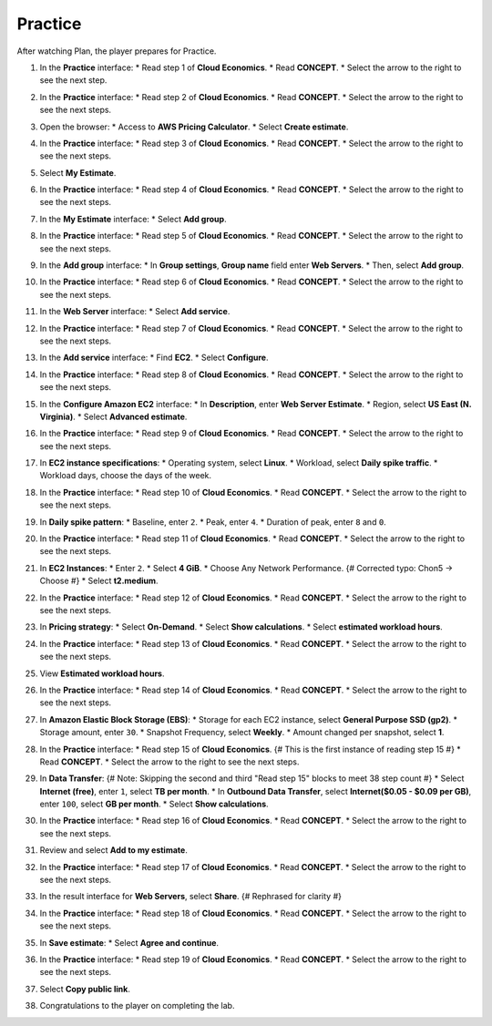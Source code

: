 .. _a5_practice: # Replace 'a5_practice' if a different label is preferred

========
Practice
========

After watching Plan, the player prepares for Practice.

#.  In the **Practice** interface:
    * Read step 1 of **Cloud Economics**.
    * Read **CONCEPT**.
    * Select the arrow to the right to see the next step.

    .. image:: static/A5PR1.png
       :alt: Placeholder screenshot for A5 Practice Step 1 (Read Step 1)
       :align: center
       :width: 600px
       :target: https://000300.awsstudygroup.com/8-pricingcalculator/8.3-practice/ {# Replace with actual URL for A5 Practice #}

#.  In the **Practice** interface:
    * Read step 2 of **Cloud Economics**.
    * Read **CONCEPT**.
    * Select the arrow to the right to see the next steps.

    .. image:: static/A5PR2.png
       :alt: Placeholder screenshot for A5 Practice Step 2 (Read Step 2)
       :align: center
       :width: 600px
       :target: https://000300.awsstudygroup.com/8-pricingcalculator/8.3-practice/ {# Replace with actual URL for A5 Practice #}

#.  Open the browser:
    * Access to **AWS Pricing Calculator**.
    * Select **Create estimate**.

    .. image:: static/A5PR3.png
       :alt: Placeholder screenshot for A5 Practice Step 3 (Access Pricing Calculator)
       :align: center
       :width: 600px
       :target: https://000300.awsstudygroup.com/8-pricingcalculator/8.3-practice/ {# Replace with actual URL for A5 Practice #}

#.  In the **Practice** interface:
    * Read step 3 of **Cloud Economics**.
    * Read **CONCEPT**.
    * Select the arrow to the right to see the next steps.

    .. image:: static/A5PR4.png
       :alt: Placeholder screenshot for A5 Practice Step 4 (Read Step 3)
       :align: center
       :width: 600px
       :target: https://000300.awsstudygroup.com/8-pricingcalculator/8.3-practice/ {# Replace with actual URL for A5 Practice #}

#.  Select **My Estimate**.

    .. image:: static/A5PR5.png
       :alt: Placeholder screenshot for A5 Practice Step 5 (Select My Estimate)
       :align: center
       :width: 600px
       :target: https://000300.awsstudygroup.com/8-pricingcalculator/8.3-practice/ {# Replace with actual URL for A5 Practice #}

#.  In the **Practice** interface:
    * Read step 4 of **Cloud Economics**.
    * Read **CONCEPT**.
    * Select the arrow to the right to see the next steps.

    .. image:: static/A5PR6.png
       :alt: Placeholder screenshot for A5 Practice Step 6 (Read Step 4)
       :align: center
       :width: 600px
       :target: https://000300.awsstudygroup.com/8-pricingcalculator/8.3-practice/ {# Replace with actual URL for A5 Practice #}

#.  In the **My Estimate** interface:
    * Select **Add group**.

    .. image:: static/A5PR7.png
       :alt: Placeholder screenshot for A5 Practice Step 7 (Add Group)
       :align: center
       :width: 600px
       :target: https://000300.awsstudygroup.com/8-pricingcalculator/8.3-practice/ {# Replace with actual URL for A5 Practice #}

#.  In the **Practice** interface:
    * Read step 5 of **Cloud Economics**.
    * Read **CONCEPT**.
    * Select the arrow to the right to see the next steps.

    .. image:: static/A5PR8.png
       :alt: Placeholder screenshot for A5 Practice Step 8 (Read Step 5)
       :align: center
       :width: 600px
       :target: https://000300.awsstudygroup.com/8-pricingcalculator/8.3-practice/ {# Replace with actual URL for A5 Practice #}

#.  In the **Add group** interface:
    * In **Group settings**, **Group name** field enter **Web Servers**.
    * Then, select **Add group**.

    .. image:: static/A5PR9.png
       :alt: Placeholder screenshot for A5 Practice Step 9 (Enter Group Name and Add Group)
       :align: center
       :width: 600px
       :target: https://000300.awsstudygroup.com/8-pricingcalculator/8.3-practice/ {# Replace with actual URL for A5 Practice #}

#.  In the **Practice** interface:
    * Read step 6 of **Cloud Economics**.
    * Read **CONCEPT**.
    * Select the arrow to the right to see the next steps.

    .. image:: static/A5PR10.png
       :alt: Placeholder screenshot for A5 Practice Step 10 (Read Step 6)
       :align: center
       :width: 600px
       :target: https://000300.awsstudygroup.com/8-pricingcalculator/8.3-practice/ {# Replace with actual URL for A5 Practice #}

#.  In the **Web Server** interface:
    * Select **Add service**.

    .. image:: static/A5PR11.png
       :alt: Placeholder screenshot for A5 Practice Step 11 (Add Service)
       :align: center
       :width: 600px
       :target: https://000300.awsstudygroup.com/8-pricingcalculator/8.3-practice/ {# Replace with actual URL for A5 Practice #}

#.  In the **Practice** interface:
    * Read step 7 of **Cloud Economics**.
    * Read **CONCEPT**.
    * Select the arrow to the right to see the next steps.

    .. image:: static/A5PR12.png
       :alt: Placeholder screenshot for A5 Practice Step 12 (Read Step 7)
       :align: center
       :width: 600px
       :target: https://000300.awsstudygroup.com/8-pricingcalculator/8.3-practice/ {# Replace with actual URL for A5 Practice #}

#.  In the **Add service** interface:
    * Find **EC2**.
    * Select **Configure**.

    .. image:: static/A5PR13.png
       :alt: Placeholder screenshot for A5 Practice Step 13 (Find EC2 and Configure)
       :align: center
       :width: 600px
       :target: https://000300.awsstudygroup.com/8-pricingcalculator/8.3-practice/ {# Replace with actual URL for A5 Practice #}

#.  In the **Practice** interface:
    * Read step 8 of **Cloud Economics**.
    * Read **CONCEPT**.
    * Select the arrow to the right to see the next steps.

    .. image:: static/A5PR14.png
       :alt: Placeholder screenshot for A5 Practice Step 14 (Read Step 8)
       :align: center
       :width: 600px
       :target: https://000300.awsstudygroup.com/8-pricingcalculator/8.3-practice/ {# Replace with actual URL for A5 Practice #}

#.  In the **Configure Amazon EC2** interface:
    * In **Description**, enter **Web Server Estimate**.
    * Region, select **US East (N. Virginia)**.
    * Select **Advanced estimate**.

    .. image:: static/A5PR15.png
       :alt: Placeholder screenshot for A5 Practice Step 15 (Configure EC2 Basic)
       :align: center
       :width: 600px
       :target: https://000300.awsstudygroup.com/8-pricingcalculator/8.3-practice/ {# Replace with actual URL for A5 Practice #}

#.  In the **Practice** interface:
    * Read step 9 of **Cloud Economics**.
    * Read **CONCEPT**.
    * Select the arrow to the right to see the next steps.

    .. image:: static/A5PR16.png
       :alt: Placeholder screenshot for A5 Practice Step 16 (Read Step 9)
       :align: center
       :width: 600px
       :target: https://000300.awsstudygroup.com/8-pricingcalculator/8.3-practice/ {# Replace with actual URL for A5 Practice #}

#.  In **EC2 instance specifications**:
    * Operating system, select **Linux**.
    * Workload, select **Daily spike traffic**.
    * Workload days, choose the days of the week.

    .. image:: static/A5PR17.png
       :alt: Placeholder screenshot for A5 Practice Step 17 (Configure Instance Specs)
       :align: center
       :width: 600px
       :target: https://000300.awsstudygroup.com/8-pricingcalculator/8.3-practice/ {# Replace with actual URL for A5 Practice #}

#.  In the **Practice** interface:
    * Read step 10 of **Cloud Economics**.
    * Read **CONCEPT**.
    * Select the arrow to the right to see the next steps.

    .. image:: static/A5PR18.png
       :alt: Placeholder screenshot for A5 Practice Step 18 (Read Step 10)
       :align: center
       :width: 600px
       :target: https://000300.awsstudygroup.com/8-pricingcalculator/8.3-practice/ {# Replace with actual URL for A5 Practice #}

#.  In **Daily spike pattern**:
    * Baseline, enter ``2``.
    * Peak, enter ``4``.
    * Duration of peak, enter ``8`` and ``0``.

    .. image:: static/A5PR19.png
       :alt: Placeholder screenshot for A5 Practice Step 19 (Configure Daily Spike Pattern)
       :align: center
       :width: 600px
       :target: https://000300.awsstudygroup.com/8-pricingcalculator/8.3-practice/ {# Replace with actual URL for A5 Practice #}

#.  In the **Practice** interface:
    * Read step 11 of **Cloud Economics**.
    * Read **CONCEPT**.
    * Select the arrow to the right to see the next steps.

    .. image:: static/A5PR20.png
       :alt: Placeholder screenshot for A5 Practice Step 20 (Read Step 11)
       :align: center
       :width: 600px
       :target: https://000300.awsstudygroup.com/8-pricingcalculator/8.3-practice/ {# Replace with actual URL for A5 Practice #}

#.  In **EC2 Instances**:
    * Enter ``2``.
    * Select **4 GiB**.
    * Choose Any Network Performance. {# Corrected typo: Chon5 -> Choose #}
    * Select **t2.medium**.

    .. image:: static/A5PR21.png
       :alt: Placeholder screenshot for A5 Practice Step 21 (Configure Instance Count and Type)
       :align: center
       :width: 600px
       :target: https://000300.awsstudygroup.com/8-pricingcalculator/8.3-practice/ {# Replace with actual URL for A5 Practice #}

#.  In the **Practice** interface:
    * Read step 12 of **Cloud Economics**.
    * Read **CONCEPT**.
    * Select the arrow to the right to see the next steps.

    .. image:: static/A5PR22.png
       :alt: Placeholder screenshot for A5 Practice Step 22 (Read Step 12)
       :align: center
       :width: 600px
       :target: https://000300.awsstudygroup.com/8-pricingcalculator/8.3-practice/ {# Replace with actual URL for A5 Practice #}

#.  In **Pricing strategy**:
    * Select **On-Demand**.
    * Select **Show calculations**.
    * Select **estimated workload hours**.

    .. image:: static/A5PR23.png
       :alt: Placeholder screenshot for A5 Practice Step 23 (Configure Pricing Strategy)
       :align: center
       :width: 600px
       :target: https://000300.awsstudygroup.com/8-pricingcalculator/8.3-practice/ {# Replace with actual URL for A5 Practice #}

#.  In the **Practice** interface:
    * Read step 13 of **Cloud Economics**.
    * Read **CONCEPT**.
    * Select the arrow to the right to see the next steps.

    .. image:: static/A5PR24.png
       :alt: Placeholder screenshot for A5 Practice Step 24 (Read Step 13)
       :align: center
       :width: 600px
       :target: https://000300.awsstudygroup.com/8-pricingcalculator/8.3-practice/ {# Replace with actual URL for A5 Practice #}

#.  View **Estimated workload hours**.

    .. image:: static/A5PR25.png
       :alt: Placeholder screenshot for A5 Practice Step 25 (View Estimated Workload Hours)
       :align: center
       :width: 600px
       :target: https://000300.awsstudygroup.com/8-pricingcalculator/8.3-practice/ {# Replace with actual URL for A5 Practice #}

#.  In the **Practice** interface:
    * Read step 14 of **Cloud Economics**.
    * Read **CONCEPT**.
    * Select the arrow to the right to see the next steps.

    .. image:: static/A5PR26.png
       :alt: Placeholder screenshot for A5 Practice Step 26 (Read Step 14)
       :align: center
       :width: 600px
       :target: https://000300.awsstudygroup.com/8-pricingcalculator/8.3-practice/ {# Replace with actual URL for A5 Practice #}

#.  In **Amazon Elastic Block Storage (EBS)**:
    * Storage for each EC2 instance, select **General Purpose SSD (gp2)**.
    * Storage amount, enter ``30``.
    * Snapshot Frequency, select **Weekly**.
    * Amount changed per snapshot, select **1**.

    .. image:: static/A5PR27.png
       :alt: Placeholder screenshot for A5 Practice Step 27 (Configure EBS)
       :align: center
       :width: 600px
       :target: https://000300.awsstudygroup.com/8-pricingcalculator/8.3-practice/ {# Replace with actual URL for A5 Practice #}

#.  In the **Practice** interface:
    * Read step 15 of **Cloud Economics**. {# This is the first instance of reading step 15 #}
    * Read **CONCEPT**.
    * Select the arrow to the right to see the next steps.

    .. image:: static/A5PR28.png
       :alt: Placeholder screenshot for A5 Practice Step 28 (Read Step 15 - First Instance)
       :align: center
       :width: 600px
       :target: https://000300.awsstudygroup.com/8-pricingcalculator/8.3-practice/ {# Replace with actual URL for A5 Practice #}

#.  In **Data Transfer**: {# Note: Skipping the second and third "Read step 15" blocks to meet 38 step count #}
    * Select **Internet (free)**, enter ``1``, select **TB per month**.
    * In **Outbound Data Transfer**, select **Internet($0.05 - $0.09 per GB)**, enter ``100``, select **GB per month**.
    * Select **Show calculations**.

    .. image:: static/A5PR29.png
       :alt: Placeholder screenshot for A5 Practice Step 29 (Configure Data Transfer)
       :align: center
       :width: 600px
       :target: https://000300.awsstudygroup.com/8-pricingcalculator/8.3-practice/ {# Replace with actual URL for A5 Practice #}

#.  In the **Practice** interface:
    * Read step 16 of **Cloud Economics**.
    * Read **CONCEPT**.
    * Select the arrow to the right to see the next steps.

    .. image:: static/A5PR30.png
       :alt: Placeholder screenshot for A5 Practice Step 30 (Read Step 16)
       :align: center
       :width: 600px
       :target: https://000300.awsstudygroup.com/8-pricingcalculator/8.3-practice/ {# Replace with actual URL for A5 Practice #}

#.  Review and select **Add to my estimate**.

    .. image:: static/A5PR31.png
       :alt: Placeholder screenshot for A5 Practice Step 31 (Add to My Estimate)
       :align: center
       :width: 600px
       :target: https://000300.awsstudygroup.com/8-pricingcalculator/8.3-practice/ {# Replace with actual URL for A5 Practice #}

#.  In the **Practice** interface:
    * Read step 17 of **Cloud Economics**.
    * Read **CONCEPT**.
    * Select the arrow to the right to see the next steps.

    .. image:: static/A5PR32.png
       :alt: Placeholder screenshot for A5 Practice Step 32 (Read Step 17)
       :align: center
       :width: 600px
       :target: https://000300.awsstudygroup.com/8-pricingcalculator/8.3-practice/ {# Replace with actual URL for A5 Practice #}

#.  In the result interface for **Web Servers**, select **Share**. {# Rephrased for clarity #}

    .. image:: static/A5PR33.png
       :alt: Placeholder screenshot for A5 Practice Step 33 (Share Estimate)
       :align: center
       :width: 600px
       :target: https://000300.awsstudygroup.com/8-pricingcalculator/8.3-practice/ {# Replace with actual URL for A5 Practice #}

#.  In the **Practice** interface:
    * Read step 18 of **Cloud Economics**.
    * Read **CONCEPT**.
    * Select the arrow to the right to see the next steps.

    .. image:: static/A5PR34.png
       :alt: Placeholder screenshot for A5 Practice Step 34 (Read Step 18)
       :align: center
       :width: 600px
       :target: https://000300.awsstudygroup.com/8-pricingcalculator/8.3-practice/ {# Replace with actual URL for A5 Practice #}

#.  In **Save estimate**:
    * Select **Agree and continue**.

    .. image:: static/A5PR35.png
       :alt: Placeholder screenshot for A5 Practice Step 35 (Agree and Continue)
       :align: center
       :width: 600px
       :target: https://000300.awsstudygroup.com/8-pricingcalculator/8.3-practice/ {# Replace with actual URL for A5 Practice #}

#.  In the **Practice** interface:
    * Read step 19 of **Cloud Economics**.
    * Read **CONCEPT**.
    * Select the arrow to the right to see the next steps.

    .. image:: static/A5PR36.png
       :alt: Placeholder screenshot for A5 Practice Step 36 (Read Step 19)
       :align: center
       :width: 600px
       :target: https://000300.awsstudygroup.com/8-pricingcalculator/8.3-practice/ {# Replace with actual URL for A5 Practice #}

#.  Select **Copy public link**.

    .. image:: static/A5PR37.png
       :alt: Placeholder screenshot for A5 Practice Step 37 (Copy Public Link)
       :align: center
       :width: 600px
       :target: https://000300.awsstudygroup.com/8-pricingcalculator/8.3-practice/ {# Replace with actual URL for A5 Practice #}

#.  Congratulations to the player on completing the lab.

    .. image:: static/A5PR38.png
       :alt: Placeholder screenshot for A5 Practice Step 38 (Congratulations)
       :align: center
       :width: 600px
       :target: https://000300.awsstudygroup.com/8-pricingcalculator/8.3-practice/ {# Replace with actual URL for A5 Practice #}
